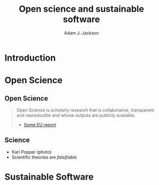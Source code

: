#    -*- mode: org -*-
#+OPTIONS: reveal_center:t reveal_progress:t reveal_history:t reveal_control:t
#+OPTIONS: reveal_mathjax:t reveal_rolling_links:t reveal_keyboard:t reveal_overview:t num:nil
#+OPTIONS: reveal_width:1200 reveal_height:800
#+OPTIONS: reveal_title_slide:"<h2>%t</h2><h2>%a</h2><h3>%e</h3>"
#+OPTIONS: toc:nil
#+REVEAL_ROOT: https://cdn.jsdelivr.net/reveal.js/3.0.0/
#+REVEAL_MARGIN: 0.2
#+REVEAL_MIN_SCALE: 0.5
#+REVEAL_MAX_SCALE: 2.5
#+REVEAL_TRANS: none
#+REVEAL_THEME: solarized
#+REVEAL_HLEVEL: 1
#+REVEAL_EXTRA_CSS: ./presentation.css
#+BEAMER_FRAME_LEVEL: 2

#+TITLE: Open science and sustainable software
#+AUTHOR: Adam J. Jackson
#+EMAIL: adam.jackson@ucl.ac.uk

* COMMENT Structure thoughts

  - Need a strong opener

** Open Science

  - "Open science" section can cover
    - Popper?
      - Popper's thesis re falsifiability relates to how experiments
        are designed and what they cover
      - Reproducibility seems to be taken as a given?
    - Reproducibility
      - vs replicability, re-use etc.
    - Retraction Watch, Stapel, superconductors...
*** Outline
    - EU definition
    - Justification: Public money!
      - Should be able to learn and build on publically-funded research
      - Should be confident in quality of work
      - Research should be efficient -> lower overall cost to public
    - Standard: N Rs (where N is 2, 3, 4 or 5)
      - Rerun (same people, tinker with setup)
      - Repeat (same people, same setup)
      - Replicate (different people, same setup)
      - Reproduce (different people, different setup)
      - Reuse (similar setup, different experiment)

        https://www.slideshare.net/carolegoble/what-is-reproducibility-gobleclean Prof Carole Goble 2016 slides
        https://www.slideshare.net/gramian/rrr-replicability-reproducibility-reusability Christian Himpe, MPI

    - Stick to two for now
      - Reproducibility
        - Confidence in findings
      - Re-use
        - Improve productivity

    - FAIR principles
      - Research data has different problems

    - Expectations are rising
      - Journal policies
      - But people are struggling to adapt to these new policies...

    - Some general key principles
      - Reproducibility of experimental setups will always be tricky...
      - But no such excuse for analysis steps
      - Always keep raw data as well as processed forms
      - When processing data, consider
        a) Can I explain this?
        b) Can I automate it?
      - Avoid "locked-in" file formats
      - Use metadata and comments

** Sustainable software

*** Notes
   - Sustainable Software

     - Software is important and growing part of research
     - Even more so if you consider all analysis pipelines to be
       software. Are spreadsheets software?
     - Open Source -> FOSS
       - Open source enables /transparency/
         - Open source analysis makes reproducibility possible, but
           disincentivises if you can't then /build on it/
       - FOSS is really about the /license/
       - license enable /re-use/

*** Outline
    - Hettrick stats: researchers increasingly depend on software
    - Maybe we should consider data analysis steps and spreadsheets as
      "software"...
    - What is Open Source?
      - Code available - transparency
      - This enables replication
      - For re-use, need permission to build on code: FOSS license
      - For replication, is may help if the code is understandable and
        easy to work with...
    - Sustainable software is /maintainable/
      - Version control
      - Documentation
      - Automated testing
    - Community projects
      - Ambitious projects are better with friends

* Introduction

* Open Science

** Open Science
   #+BEGIN_QUOTE
   Open Science is scholarly research that is collaborative,
   transparent and reproducible and whose outputs are publicly
   available.

   - [[https://publications.europa.eu/en/publication-detail/-/publication/5b05b687-907e-11e8-8bc1-01aa75ed71a1][Some EU report]]
   #+END_QUOTE

** Science

   - Karl Popper (photo)
   - Scientific theories are /falsifiable/

* Sustainable Software
